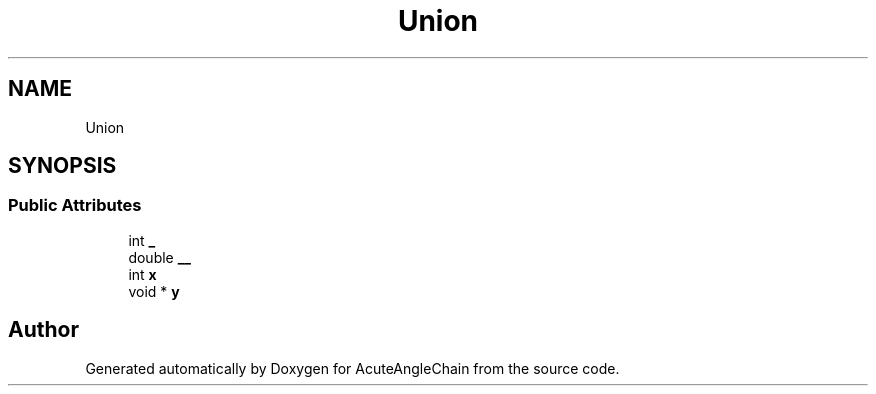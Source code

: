 .TH "Union" 3 "Sun Jun 3 2018" "AcuteAngleChain" \" -*- nroff -*-
.ad l
.nh
.SH NAME
Union
.SH SYNOPSIS
.br
.PP
.SS "Public Attributes"

.in +1c
.ti -1c
.RI "int \fB_\fP"
.br
.ti -1c
.RI "double \fB__\fP"
.br
.ti -1c
.RI "int \fBx\fP"
.br
.ti -1c
.RI "void * \fBy\fP"
.br
.in -1c

.SH "Author"
.PP 
Generated automatically by Doxygen for AcuteAngleChain from the source code\&.
